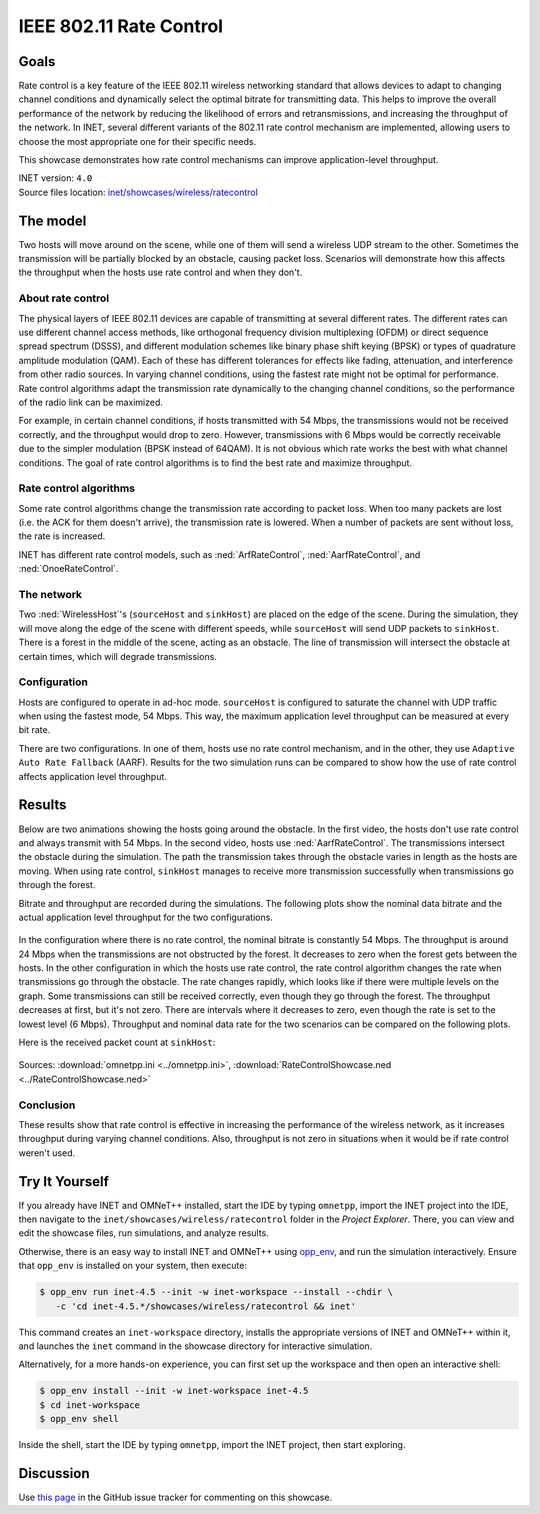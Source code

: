 IEEE 802.11 Rate Control
========================

Goals
-----

Rate control is a key feature of the IEEE 802.11 wireless networking standard
that allows devices to adapt to changing channel conditions and dynamically
select the optimal bitrate for transmitting data. This helps to improve the
overall performance of the network by reducing the likelihood of errors and
retransmissions, and increasing the throughput of the network. In INET, several
different variants of the 802.11 rate control mechanism are implemented,
allowing users to choose the most appropriate one for their specific needs.

This showcase demonstrates how rate control mechanisms can improve application-level
throughput.

| INET version: ``4.0``
| Source files location: `inet/showcases/wireless/ratecontrol <https://github.com/inet-framework/inet/tree/master/showcases/wireless/ratecontrol>`__

The model
---------

Two hosts will move around on the scene, while one of them will
send a wireless UDP stream to the other. Sometimes the transmission will
be partially blocked by an obstacle, causing packet loss. Scenarios will
demonstrate how this affects the throughput when the hosts use rate
control and when they don't.

About rate control
~~~~~~~~~~~~~~~~~~

The physical layers of IEEE 802.11 devices are capable of transmitting
at several different rates. The different rates can use different
channel access methods, like orthogonal frequency division multiplexing
(OFDM) or direct sequence spread spectrum (DSSS), and different
modulation schemes like binary phase shift keying (BPSK) or types of
quadrature amplitude modulation (QAM). Each of these has different
tolerances for effects like fading, attenuation, and interference from
other radio sources. In varying channel conditions, using the fastest
rate might not be optimal for performance. Rate control algorithms adapt
the transmission rate dynamically to the changing channel conditions, so
the performance of the radio link can be maximized.

For example, in certain channel conditions, if hosts transmitted with 54
Mbps, the transmissions would not be received correctly, and the
throughput would drop to zero. However, transmissions with 6 Mbps would
be correctly receivable due to the simpler modulation (BPSK instead of
64QAM). It is not obvious which rate works the best with what channel
conditions. The goal of rate control algorithms is to find the best
rate and maximize throughput.

Rate control algorithms
~~~~~~~~~~~~~~~~~~~~~~~

Some rate control algorithms change the transmission rate according to
packet loss. When too many packets are lost (i.e. the ACK for them
doesn't arrive), the transmission rate is lowered. When a number of
packets are sent without loss, the rate is increased.

INET has different rate control models, such as :ned:`ArfRateControl`,
:ned:`AarfRateControl`, and :ned:`OnoeRateControl`.

The network
~~~~~~~~~~~

Two :ned:`WirelessHost`'s (``sourceHost`` and ``sinkHost``) are placed on
the edge of the scene. During the simulation, they will move along
the edge of the scene with different speeds, while ``sourceHost``
will send UDP packets to ``sinkHost``. There is a forest in the middle
of the scene, acting as an obstacle. The line of transmission will
intersect the obstacle at certain times, which will degrade
transmissions.

.. figure:: media/network2.png
   :width: 100%

Configuration
~~~~~~~~~~~~~

Hosts are configured to operate in ad-hoc mode. ``sourceHost`` is
configured to saturate the channel with UDP traffic when using the
fastest mode, 54 Mbps. This way, the maximum application level throughput
can be measured at every bit rate.

There are two configurations. In one of them, hosts use no rate control
mechanism, and in the other, they use ``Adaptive Auto Rate Fallback``
(AARF). Results for the two simulation runs can be compared to show how
the use of rate control affects application level throughput.

Results
-------

Below are two animations showing the hosts going around the obstacle. In
the first video, the hosts don't use rate control and always transmit
with 54 Mbps. In the second video, hosts use :ned:`AarfRateControl`. The
transmissions intersect the obstacle during the simulation. The path the
transmission takes through the obstacle varies in length as the hosts
are moving. When using rate control, ``sinkHost`` manages to receive
more transmission successfully when transmissions go through the
forest.

.. video:: media/noratecontrol3.mp4
   :width: 100%

.. video:: media/aarf3.mp4
   :width: 100%

Bitrate and throughput are recorded during the simulations. The
following plots show the nominal data bitrate and the actual application
level throughput for the two configurations.

.. figure:: media/noratecontrol2.png
   :width: 100%

.. figure:: media/aarf2.png
   :width: 100%

In the configuration where there is no rate control, the nominal bitrate
is constantly 54 Mbps. The throughput is around 24 Mbps when the
transmissions are not obstructed by the forest. It decreases to zero
when the forest gets between the hosts. In the other configuration in
which the hosts use rate control, the rate control algorithm changes the
rate when transmissions go through the obstacle. The rate changes
rapidly, which looks like if there were multiple levels on the graph.
Some transmissions can still be received correctly, even though they go
through the forest. The throughput decreases at first, but it's not
zero. There are intervals where it decreases to zero, even though the
rate is set to the lowest level (6 Mbps). Throughput and nominal data
rate for the two scenarios can be compared on the following plots.

.. image:: media/throughput2.png
   :width: 100%

.. image:: media/bitrate2.png
   :width: 100%

Here is the received packet count at ``sinkHost``:

.. figure:: media/numpackets.png
   :width: 50%

Sources: :download:`omnetpp.ini <../omnetpp.ini>`, :download:`RateControlShowcase.ned <../RateControlShowcase.ned>`

Conclusion
~~~~~~~~~~

These results show that rate control is effective in increasing the performance
of the wireless network, as it increases throughput during varying
channel conditions. Also, throughput is not zero in situations when it
would be if rate control weren't used.


Try It Yourself
---------------

If you already have INET and OMNeT++ installed, start the IDE by typing
``omnetpp``, import the INET project into the IDE, then navigate to the
``inet/showcases/wireless/ratecontrol`` folder in the `Project Explorer`. There, you can view
and edit the showcase files, run simulations, and analyze results.

Otherwise, there is an easy way to install INET and OMNeT++ using `opp_env
<https://omnetpp.org/opp_env>`__, and run the simulation interactively.
Ensure that ``opp_env`` is installed on your system, then execute:

.. code-block:: bash

    $ opp_env run inet-4.5 --init -w inet-workspace --install --chdir \
       -c 'cd inet-4.5.*/showcases/wireless/ratecontrol && inet'

This command creates an ``inet-workspace`` directory, installs the appropriate
versions of INET and OMNeT++ within it, and launches the ``inet`` command in the
showcase directory for interactive simulation.

Alternatively, for a more hands-on experience, you can first set up the
workspace and then open an interactive shell:

.. code-block:: bash

    $ opp_env install --init -w inet-workspace inet-4.5
    $ cd inet-workspace
    $ opp_env shell

Inside the shell, start the IDE by typing ``omnetpp``, import the INET project,
then start exploring.

Discussion
----------

Use `this page <https://github.com/inet-framework/inet-showcases/issues/9>`__ in
the GitHub issue tracker for commenting on this showcase.
